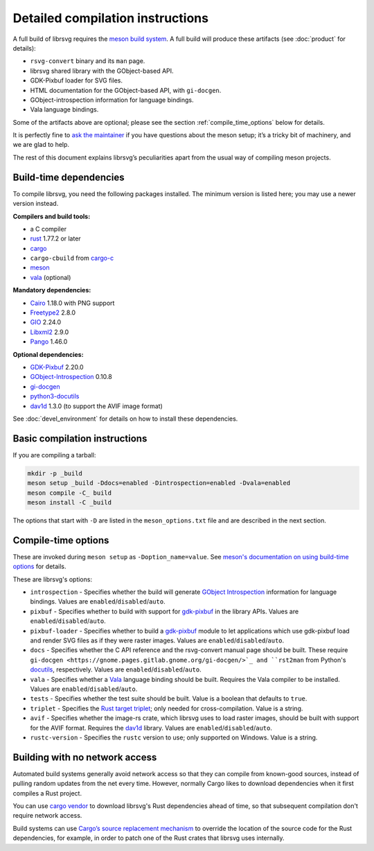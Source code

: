 Detailed compilation instructions
=================================

A full build of librsvg requires the
`meson build system <https://mesonbuild.com>`_. A full build will
produce these artifacts (see :doc:`product` for details):

-  ``rsvg-convert`` binary and its ``man`` page.
-  librsvg shared library with the GObject-based API.
-  GDK-Pixbuf loader for SVG files.
-  HTML documentation for the GObject-based API, with ``gi-docgen``.
-  GObject-introspection information for language bindings.
-  Vala language bindings.

Some of the artifacts above are optional; please see the section
:ref:`compile_time_options` below for details.

It is perfectly fine to `ask the maintainer
<https://gitlab.gnome.org/GNOME/librsvg/-/blob/main/README.md#maintainers>`_
if you have questions about the meson setup; it’s a tricky bit of
machinery, and we are glad to help.

The rest of this document explains librsvg’s peculiarities apart from
the usual way of compiling meson projects.

.. _build_time_dependencies:

Build-time dependencies
-----------------------

..
  Please keep this in sync with devel_environment.rst in the _manual_setup section.
  Please also check to see if OSS-Fuzz dependencies need to be changed (see oss_fuzz.rst).

To compile librsvg, you need the following packages installed.  The
minimum version is listed here; you may use a newer version instead.

**Compilers and build tools:**

* a C compiler
* `rust <https://www.rust-lang.org/>`_ 1.77.2 or later
* `cargo <https://www.rust-lang.org/>`_
* ``cargo-cbuild`` from `cargo-c <https://github.com/lu-zero/cargo-c>`_
* `meson <https://mesonbuild.com/>`_
* `vala <https://vala.dev/>`_ (optional)

**Mandatory dependencies:**

* `Cairo <https://gitlab.freedesktop.org/cairo/cairo>`_ 1.18.0 with PNG support
* `Freetype2 <https://gitlab.freedesktop.org/freetype/freetype>`_ 2.8.0
* `GIO <https://gitlab.gnome.org/GNOME/glib/>`_ 2.24.0
* `Libxml2 <https://gitlab.gnome.org/GNOME/libxml2>`_ 2.9.0
* `Pango <https://gitlab.gnome.org/GNOME/pango/>`_ 1.46.0

**Optional dependencies:**

* `GDK-Pixbuf <https://gitlab.gnome.org/GNOME/gdk-pixbuf/>`_ 2.20.0
* `GObject-Introspection <https://gitlab.gnome.org/GNOME/gobject-introspection>`_ 0.10.8
* `gi-docgen <https://gitlab.gnome.org/GNOME/gi-docgen>`_
* `python3-docutils <https://pypi.org/project/docutils/>`_
* `dav1d <https://code.videolan.org/videolan/dav1d>`_ 1.3.0 (to support the AVIF image format)

See :doc:`devel_environment` for details on how to install these dependencies.

.. _basic_compilation_instructions:

Basic compilation instructions
------------------------------

If you are compiling a tarball:

.. code:: sh

   mkdir -p _build
   meson setup _build -Ddocs=enabled -Dintrospection=enabled -Dvala=enabled
   meson compile -C_ build
   meson install -C _build

The options that start with ``-D`` are listed in the
``meson_options.txt`` file and are described in the next section.

.. _compile_time_options:

Compile-time options
--------------------

These are invoked during ``meson setup`` as ``-Doption_name=value``.
See `meson's documentation on using build-time options
<https://mesonbuild.com/Build-options.html>`_ for details.

These are librsvg's options:

* ``introspection`` - Specifies whether the build will generate
  `GObject Introspection <https://gi.readthedocs.io/en/latest/>`_
  information for language bindings.  Values are
  ``enabled``/``disabled``/``auto``.

* ``pixbuf`` - Specifies whether to build with support for `gdk-pixbuf
  <https://docs.gtk.org/gdk-pixbuf/>`_ in the library APIs.
  Values are ``enabled``/``disabled``/``auto``.

* ``pixbuf-loader`` - Specifies whether to build a `gdk-pixbuf
  <https://docs.gtk.org/gdk-pixbuf/>`_ module to let applications which use
  gdk-pixbuf load and render SVG files as if they were raster images.
  Values are ``enabled``/``disabled``/``auto``.

* ``docs`` - Specifies whether the C API reference and the
  rsvg-convert manual page should be built.  These require ``gi-docgen
  <https://gnome.pages.gitlab.gnome.org/gi-docgen/>`_ and ``rst2man``
  from Python's `docutils <https://www.docutils.org/>`_, respectively.
  Values are ``enabled``/``disabled``/``auto``.

* ``vala`` - Specifies whether a `Vala <https://vala.dev/>`_ language
  binding should be built.  Requires the Vala compiler to be
  installed.  Values are ``enabled``/``disabled``/``auto``.

* ``tests`` - Specifies whether the test suite should be built.
  Value is a boolean that defaults to ``true``.

* ``triplet`` - Specifies the `Rust target triplet
  <https://doc.rust-lang.org/stable/rustc/platform-support.html>`_; 
  only needed for cross-compilation.  Value is a string.

* ``avif`` - Specifies whether the image-rs crate, which librsvg uses
  to load raster images, should be built with support for the AVIF
  format.  Requires the `dav1d
  <https://code.videolan.org/videolan/dav1d>`_ library.  Values are
  ``enabled``/``disabled``/``auto``.

* ``rustc-version`` - Specifies the ``rustc`` version to use; only
  supported on Windows.  Value is a string.


.. _building_with_no_network_access:

Building with no network access
-------------------------------

Automated build systems generally avoid network access so that they can
compile from known-good sources, instead of pulling random updates from
the net every time. However, normally Cargo likes to download
dependencies when it first compiles a Rust project.

You can use `cargo vendor
<https://doc.rust-lang.org/cargo/commands/cargo-vendor.html>`_ to
download librsvg's Rust dependencies ahead of time, so that subsequent
compilation don't require network access.

Build systems can use `Cargo’s source replacement
mechanism <https://doc.rust-lang.org/cargo/reference/source-replacement.html>`_ to override
the location of the source code for the Rust dependencies, for example,
in order to patch one of the Rust crates that librsvg uses internally.
